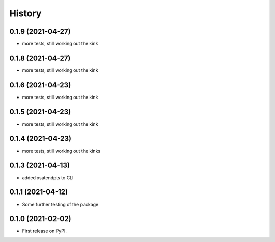=======
History
=======

0.1.9 (2021-04-27)
------------------
* more tests, still working out the kink

0.1.8 (2021-04-27)
------------------
* more tests, still working out the kink

0.1.6 (2021-04-23)
------------------
* more tests, still working out the kink

0.1.5 (2021-04-23)
------------------
* more tests, still working out the kink

0.1.4 (2021-04-23)
------------------
* more tests, still working out the kinks

0.1.3 (2021-04-13)
------------------
* added xsatendpts to CLI

0.1.1 (2021-04-12)
------------------
* Some further testing of the package

0.1.0 (2021-02-02)
------------------

* First release on PyPI.
